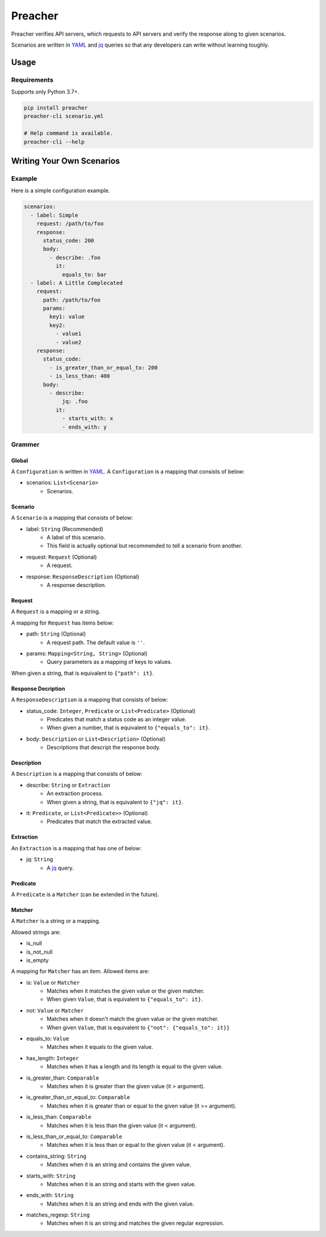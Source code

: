 ========
Preacher
========

.. image:: https://img.shields.io/badge/python-3.7+-blue.svg
    :target: https://www.python.org/
.. image:: https://badge.fury.io/py/preacher.svg
    :target: https://badge.fury.io/py/preacher
.. image:: https://travis-ci.org/ymoch/preacher.svg?branch=master
    :target: https://travis-ci.org/ymoch/preacher
.. image:: https://codecov.io/gh/ymoch/preacher/branch/master/graph/badge.svg
    :target: https://codecov.io/gh/ymoch/preacher
.. image:: https://img.shields.io/lgtm/grade/python/g/ymoch/preacher.svg
    :target: https://lgtm.com/projects/g/ymoch/preacher/context:python

Preacher verifies API servers,
which requests to API servers and verify the response along to given scenarios.

Scenarios are written in `YAML`_ and `jq`_ queries
so that any developers can write without learning toughly.


Usage
=====

Requirements
------------
Supports only Python 3.7+.

.. code-block:: sh

    pip install preacher
    preacher-cli scenario.yml

    # Help command is available.
    preacher-cli --help


Writing Your Own Scenarios
==========================

Example
-------
Here is a simple configuration example.

.. code-block:: yaml

    scenarios:
      - label: Simple
        request: /path/to/foo
        response:
          status_code: 200
          body:
            - describe: .foo
              it:
                equals_to: bar
      - label: A Little Complecated
        request:
          path: /path/to/foo
          params:
            key1: value
            key2:
              - value1
              - value2
        response:
          status_code:
            - is_greater_than_or_equal_to: 200
            - is_less_than: 400
          body:
            - describe:
                jq: .foo
              it:
                - starts_with: x
                - ends_with: y

Grammer
-------

Global
******
A ``Configuration`` is written in `YAML`_.
A ``Configuration`` is a mapping that consists of below:

- scenarios: ``List<Scenario>``
    - Scenarios.

Scenario
********
A ``Scenario`` is a mapping that consists of below:

- label: ``String`` (Recommended)
    - A label of this scenario.
    - This field is actually optional but recommended to tell a scenario from another.
- request: ``Request`` (Optional)
    - A request.
- response: ``ResponseDescription`` (Optional)
    - A response description.

Request
*******
A ``Request`` is a mapping or a string.

A mapping for ``Request`` has items below:

- path: ``String`` (Optional)
    - A request path. The default value is ``''``.
- params: ``Mapping<String, String>`` (Optional)
    - Query parameters as a mapping of keys to values.

When given a string, that is equivalent to ``{"path": it}``.

Response Decription
*******************
A ``ResponseDescription`` is a mapping that consists of below:

- status_code: ``Integer``, ``Predicate`` or ``List<Predicate>`` (Optional)
    - Predicates that match a status code as an integer value.
    - When given a number, that is equivalent to ``{"equals_to": it}``.
- body: ``Description`` or ``List<Description>`` (Optional)
    - Descriptions that descript the response body.

Description
***********
A ``Description`` is a mapping that consists of below:

- describe: ``String`` or ``Extraction``
    - An extraction process.
    - When given a string, that is equivalent to ``{"jq": it}``.
- it: ``Predicate``, or ``List<Predicate>>`` (Optional)
    - Predicates that match the extracted value.

Extraction
**********
An ``Extraction`` is a mapping that has one of below:

- jq: ``String``
    - A `jq`_ query.

Predicate
*********
A ``Predicate`` is a ``Matcher`` (can be extended in the future).

Matcher
*******
A ``Matcher`` is a string or a mapping.

Allowed strings are:

- is_null
- is_not_null
- is_empty

A mapping for ``Matcher`` has an item. Allowed items are:

- is: ``Value`` or ``Matcher``
    - Matches when it matches the given value or the given matcher.
    - When given ``Value``, that is equivalent to ``{"equals_to": it}``.
- not: ``Value`` or ``Matcher``
    - Matches when it doesn't match the given value or the given matcher.
    - When given ``Value``, that is equivalent to ``{"not": {"equals_to": it}}``
- equals_to: ``Value``
    - Matches when it equals to the given value.
- has_length: ``Integer``
    - Matches when it has a length and its length is equal to the given value.
- is_greater_than: ``Comparable``
    - Matches when it is greater than the given value (it > argument).
- is_greater_than_or_equal_to: ``Comparable``
    - Matches when it is greater than or equal to the given value (it >= argument).
- is_less_than: ``Comparable``
    - Matches when it is less than the given value (it < argument).
- is_less_than_or_equal_to: ``Comparable``
    - Matches when it is less than or equal to the given value (it < argument).
- contains_string: ``String``
    - Matches when it is an string and contains the given value.
- starts_with: ``String``
    - Matches when it is an string and starts with the given value.
- ends_with: ``String``
    - Matches when it is an string and ends with the given value.
- matches_regexp: ``String``
    - Matches when it is an string and matches the given regular expression.


.. _YAML: https://yaml.org/
.. _jq: https://stedolan.github.io/jq/
.. _pipenv: https://pipenv.readthedocs.io/
